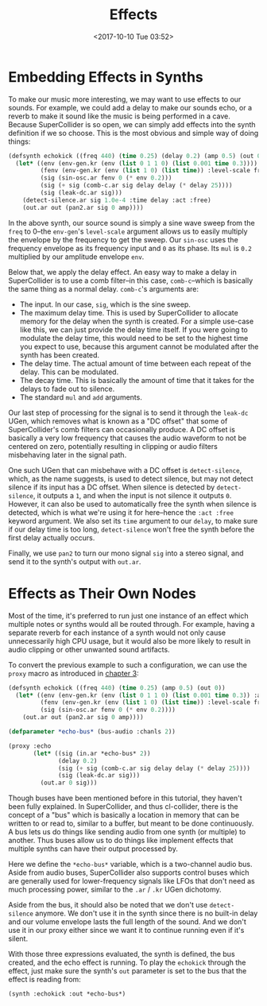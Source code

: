 #+TITLE: Effects
#+DATE: <2017-10-10 Tue 03:52>

* Embedding Effects in Synths

To make our music more interesting, we may want to use effects to our sounds. For example, we could add a delay to make our sounds echo, or a reverb to make it sound like the music is being performed in a cave. Because SuperCollider is so open, we can simply add effects into the synth definition if we so choose. This is the most obvious and simple way of doing things:

#+BEGIN_SRC lisp
  (defsynth echokick ((freq 440) (time 0.25) (delay 0.2) (amp 0.5) (out 0))
    (let* ((env (env-gen.kr (env (list 0 1 1 0) (list 0.001 time 0.3))))
           (fenv (env-gen.kr (env (list 1 0) (list time)) :level-scale freq))
           (sig (sin-osc.ar fenv 0 (* env 0.2)))
           (sig (+ sig (comb-c.ar sig delay delay (* delay 25))))
           (sig (leak-dc.ar sig)))
      (detect-silence.ar sig 1.0e-4 :time delay :act :free)
      (out.ar out (pan2.ar sig 0 amp))))
#+END_SRC

In the above synth, our source sound is simply a sine wave sweep from the ~freq~ to 0--the ~env-gen~'s ~level-scale~ argument allows us to easily multiply the envelope by the frequency to get the sweep. Our ~sin-osc~ uses the frequency envelope as its frequency input and ~0~ as its phase. Its ~mul~ is ~0.2~ multiplied by our amplitude envelope ~env~.

Below that, we apply the delay effect. An easy way to make a delay in SuperCollider is to use a comb filter--in this case, ~comb-c~--which is basically the same thing as a normal delay. ~comb-c~'s arguments are:

- The input. In our case, ~sig~, which is the sine sweep.
- The maximum delay time. This is used by SuperCollider to allocate memory for the delay when the synth is created. For a simple use-case like this, we can just provide the delay time itself. If you were going to modulate the delay time, this would need to be set to the highest time you expect to use, because this argument cannot be modulated after the synth has been created.
- The delay time. The actual amount of time between each repeat of the delay. This can be modulated.
- The decay time. This is basically the amount of time that it takes for the delays to fade out to silence.
- The standard ~mul~ and ~add~ arguments.

Our last step of processing for the signal is to send it through the ~leak-dc~ UGen, which removes what is known as a "DC offset" that some of SuperCollider's comb filters can occasionally produce. A DC offset is basically a very low frequency that causes the audio waveform to not be centered on zero, potentially resulting in clipping or audio filters misbehaving later in the signal path.

One such UGen that can misbehave with a DC offset is ~detect-silence~, which, as the name suggests, is used to detect silence, but may not detect silence if its input has a DC offset. When silence is detected by ~detect-silence~, it outputs a ~1~, and when the input is not silence it outputs ~0~. However, it can also be used to automatically free the synth when silence is detected, which is what we're using it for here--hence the ~:act :free~ keyword argument. We also set its ~time~ argument to our ~delay~, to make sure if our delay time is too long, ~detect-silence~ won't free the synth before the first delay actually occurs.

Finally, we use ~pan2~ to turn our mono signal ~sig~ into a stereo signal, and send it to the synth's output with ~out.ar~. 

* Effects as Their Own Nodes

Most of the time, it's preferred to run just one instance of an effect which multiple notes or synths would all be routed through. For example, having a separate reverb for each instance of a synth would not only cause unnecessarily high CPU usage, but it would also be more likely to result in audio clipping or other unwanted sound artifacts.

To convert the previous example to such a configuration, we can use the ~proxy~ macro as introduced in [[file:03-make-a-sound.org][chapter 3]]:

#+BEGIN_SRC lisp
  (defsynth echokick ((freq 440) (time 0.25) (amp 0.5) (out 0))
    (let* ((env (env-gen.kr (env (list 0 1 1 0) (list 0.001 time 0.3)) :act :free))
           (fenv (env-gen.kr (env (list 1 0) (list time)) :level-scale freq))
           (sig (sin-osc.ar fenv 0 (* env 0.2))))
      (out.ar out (pan2.ar sig 0 amp))))

  (defparameter *echo-bus* (bus-audio :chanls 2))

  (proxy :echo
         (let* ((sig (in.ar *echo-bus* 2))
                (delay 0.2)
                (sig (+ sig (comb-c.ar sig delay delay (* delay 25))))
                (sig (leak-dc.ar sig)))
           (out.ar 0 sig)))
#+END_SRC

Though buses have been mentioned before in this tutorial, they haven't been fully explained. In SuperCollider, and thus cl-collider, there is the concept of a "bus" which is basically a location in memory that can be written to or read to, similar to a buffer, but meant to be done continuously. A bus lets us do things like sending audio from one synth (or multiple) to another. Thus buses allow us to do things like implement effects that multiple synths can have their output processed by.

Here we define the ~*echo-bus*~ variable, which is a two-channel audio bus. Aside from audio buses, SuperCollider also supports control buses which are generally used for lower-frequency signals like LFOs that don't need as much processing power, similar to the ~.ar~ / ~.kr~ UGen dichotomy.

Aside from the bus, it should also be noted that we don't use ~detect-silence~ anymore. We don't use it in the synth since there is no built-in delay and our volume envelope lasts the full length of the sound. And we don't use it in our proxy either since we want it to continue running even if it's silent.

With those three expressions evaluated, the synth is defined, the bus created, and the echo effect is running. To play the ~echokick~ through the effect, just make sure the synth's ~out~ parameter is set to the bus that the effect is reading from:

#+BEGIN_SRC lisp
  (synth :echokick :out *echo-bus*)
#+END_SRC
